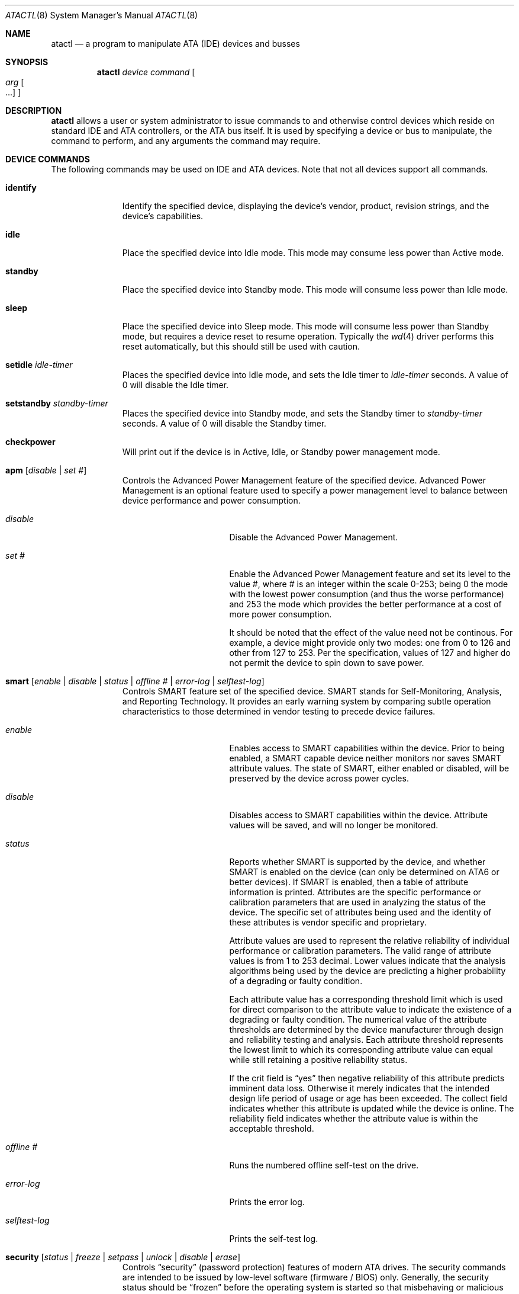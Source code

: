 .\"	$NetBSD: atactl.8,v 1.23 2008/04/30 13:10:52 martin Exp $
.\"
.\" Copyright (c) 1998 The NetBSD Foundation, Inc.
.\" All rights reserved.
.\"
.\" This code is derived from software contributed to The NetBSD Foundation
.\" by Ken Hornstein.
.\"
.\" Redistribution and use in source and binary forms, with or without
.\" modification, are permitted provided that the following conditions
.\" are met:
.\" 1. Redistributions of source code must retain the above copyright
.\"    notice, this list of conditions and the following disclaimer.
.\" 2. Redistributions in binary form must reproduce the above copyright
.\"    notice, this list of conditions and the following disclaimer in the
.\"    documentation and/or other materials provided with the distribution.
.\"
.\" THIS SOFTWARE IS PROVIDED BY THE NETBSD FOUNDATION, INC. AND CONTRIBUTORS
.\" ``AS IS'' AND ANY EXPRESS OR IMPLIED WARRANTIES, INCLUDING, BUT NOT LIMITED
.\" TO, THE IMPLIED WARRANTIES OF MERCHANTABILITY AND FITNESS FOR A PARTICULAR
.\" PURPOSE ARE DISCLAIMED.  IN NO EVENT SHALL THE FOUNDATION OR CONTRIBUTORS
.\" BE LIABLE FOR ANY DIRECT, INDIRECT, INCIDENTAL, SPECIAL, EXEMPLARY, OR
.\" CONSEQUENTIAL DAMAGES (INCLUDING, BUT NOT LIMITED TO, PROCUREMENT OF
.\" SUBSTITUTE GOODS OR SERVICES; LOSS OF USE, DATA, OR PROFITS; OR BUSINESS
.\" INTERRUPTION) HOWEVER CAUSED AND ON ANY THEORY OF LIABILITY, WHETHER IN
.\" CONTRACT, STRICT LIABILITY, OR TORT (INCLUDING NEGLIGENCE OR OTHERWISE)
.\" ARISING IN ANY WAY OUT OF THE USE OF THIS SOFTWARE, EVEN IF ADVISED OF THE
.\" POSSIBILITY OF SUCH DAMAGE.
.\"
.Dd January 9, 2013
.Dt ATACTL 8
.Os
.Sh NAME
.Nm atactl
.Nd a program to manipulate ATA (IDE) devices and busses
.Sh SYNOPSIS
.Nm
.Ar device
.Ar command
.Oo
.Ar arg Oo ...
.Oc
.Oc
.Sh DESCRIPTION
.Nm
allows a user or system administrator to issue commands to and otherwise
control devices which reside on standard IDE and ATA controllers, or
the ATA bus itself.
It is used by specifying a device or bus to manipulate,
the command to perform, and any arguments the command may require.
.Sh DEVICE COMMANDS
The following commands may be used on IDE and ATA devices.
Note that not all devices support all commands.
.Bl -tag -width setidleXX
.It Cm identify
Identify the specified device, displaying the device's vendor, product,
revision strings, and the device's capabilities.
.It Cm idle
Place the specified device into Idle mode.
This mode may consume less power than Active mode.
.It Cm standby
Place the specified device into Standby mode.
This mode will consume less power than Idle mode.
.It Cm sleep
Place the specified device into Sleep mode.
This mode will consume less power than Standby mode,
but requires a device reset to resume operation.
Typically the
.Xr wd 4
driver performs this reset automatically,
but this should still be used with caution.
.It Cm setidle Ar idle-timer
Places the specified device into Idle mode,
and sets the Idle timer to
.Ar idle-timer
seconds.
A value of 0 will disable the Idle timer.
.It Cm setstandby Ar standby-timer
Places the specified device into Standby mode,
and sets the Standby timer to
.Ar standby-timer
seconds.
A value of 0 will disable the Standby timer.
.It Cm checkpower
Will print out if the device is in Active, Idle, or Standby power
management mode.
.It Cm apm Bq Ar disable | set #
Controls the Advanced Power Management feature of the specified device.
Advanced Power Management is an optional feature used to specify a power
management level to balance between device performance and power consumption.
.Bl -tag -width selftestXlogXX
.It Ar disable
Disable the Advanced Power Management.
.It Ar set #
Enable the Advanced Power Management feature and set its level to the value #,
where # is an integer within the scale 0-253; being 0 the mode with the
lowest power consumption (and thus the worse performance) and 253 the mode
which provides the better performance at a cost of more power consumption.
.Pp
It should be noted that the effect of the value need not be continous.
For example, a device might provide only two modes: one from 0 to 126
and other from 127 to 253.
Per the specification, values of 127 and higher do not permit the device
to spin down to save power.
.El
.It Cm smart Bq Ar enable | disable | status | offline # | error-log | selftest-log
Controls SMART feature set of the specified device.
SMART stands for Self-Monitoring, Analysis, and Reporting Technology.
It provides an early warning system by comparing subtle operation
characteristics to those determined in vendor testing
to precede device failures.
.Bl -tag -width selftestXlogXX
.It Ar enable
Enables access to SMART capabilities within the device.
Prior to being enabled, a SMART capable device neither
monitors nor saves SMART attribute values.
The state of SMART, either enabled or disabled, will
be preserved by the device across power cycles.
.It Ar disable
Disables access to SMART capabilities within the device.
Attribute values will be saved, and will no longer be monitored.
.It Ar status
Reports whether SMART is supported by the device, and whether SMART is
enabled on the device (can only be determined on ATA6 or better devices).
If SMART is enabled, then a table of attribute information is printed.
Attributes are the specific performance or calibration parameters that
are used in analyzing the status of the device.
The specific set of attributes being used and the identity of
these attributes is vendor specific and proprietary.
.Pp
Attribute values are used to represent the relative reliability of
individual performance or calibration parameters.
The valid range of attribute values is from 1 to 253 decimal.
Lower values indicate that the analysis algorithms being used by the device
are predicting a higher probability of a degrading or faulty condition.
.Pp
Each attribute value has a corresponding threshold limit which is used for
direct comparison to the attribute value to indicate the existence of a
degrading or faulty condition.
The numerical value of the attribute thresholds are determined by the
device manufacturer through design and reliability testing and analysis.
Each attribute threshold represents the lowest limit to which its
corresponding attribute value can equal while still retaining a
positive reliability status.
.Pp
If the crit field is
.Dq yes
then negative reliability of this attribute
predicts imminent data loss.
Otherwise it merely indicates that the intended design life period
of usage or age has been exceeded.
The collect field indicates whether this attribute is updated while the
device is online.
The reliability field indicates whether the attribute
value is within the acceptable threshold.
.It Ar offline #
Runs the numbered offline self-test on the drive.
.It Ar error-log
Prints the error log.
.It Ar selftest-log
Prints the self-test log.
.El
.It Cm security Bq Ar status | freeze | setpass | unlock | disable | erase
Controls
.Dq security
(password protection) features of modern ATA drives.
The security commands are intended to be issued by low-level
software (firmware / BIOS) only.
Generally, the security status should be
.Dq frozen
before the operating system is started so that misbehaving or malicious
software cannot set or change a password.
Older and buggy BIOSes neglect to do so; in these cases it might make
sense to issue the
.Dq freeze
command early in the boot process.
.Bl -tag -width freezeXX
.It Ar status
displays the drive's security status
.It Ar freeze
freezes the drive's security status
.It Ar setpass Bq user | master
sets the drive's user or master password
.It Ar unlock Bq user | master
unlocks a password-protected drive
.It Ar disable Bq user | master
disables password protection
.It Ar erase Bq user | master
erases the device and clears security state, using enhanced erasure if
the drive supports it; may take a long time to run
.El
.Pp
Note that to erase a drive, it must have a password set and be
unfrozen.
If you can't persuade your firmware to leave the drive unfrozen on
boot, but it is a SATA drive, say
.Pa wd2
at
.Pa atabus3 ,
that you can safely physically disconnect and reconnect, then you may
be able to use SATA hot-plug to work around this: first run
.Bd -literal -offset indent
# drvctl -d wd2
.Ed
.Pp
Then physically disconnect and reconnect the drive, and run
.Bd -literal -offset indent
# drvctl -r -a ata_hl atabus3
.Ed
.Pp
After this, check that the security status does not list
.Dq frozen :
.Bd -literal -offset indent
# atactl wd2 security status
	supported
#
.Ed
.El
.Sh BUS COMMANDS
The following commands may be used on IDE and ATA busses.
Note that not all devices support all commands.
.Bl -tag -width resetXX
.It Cm reset
Reset the bus.
This will reset all ATA devices present on the bus.
Any ATAPI device with pending commands will also be reset.
.El
.Sh EXAMPLES
To erase
.Pa wd2
which is currently unfrozen and has no password set:
.Bd -literal -offset indent
# atactl wd2 security status
	supported
# atactl wd2 security setpass user
Password:
Confirm password:
# atactl wd2 security status
	supported
	enabled
# atactl wd2 security erase user
Password:
Erasing may take up to 0h 2m 0s...
#
.Ed
.Sh SEE ALSO
.Xr ioctl 2 ,
.Xr wd 4 ,
.Xr dkctl 8 ,
.Xr drvctl 8 ,
.Xr scsictl 8
.Sh HISTORY
The
.Nm
command first appeared in
.Nx 1.4 .
.Sh AUTHORS
The
.Nm
command was written by Ken Hornstein.
It was based heavily on the
.Xr scsictl 8
command written by Jason R. Thorpe.
.Sh BUGS
The output from the
.Cm identify
command is rather ugly.
.Pp
Support for master passwords is not implemented.
.Pp
The
.Nx
kernel behaves poorly with drives that have passwords set and are
locked.
